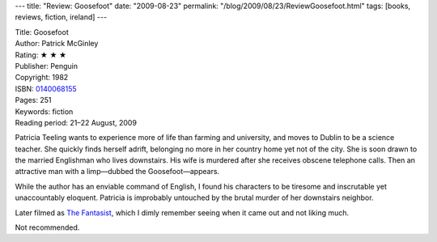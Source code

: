 ---
title: "Review: Goosefoot"
date: "2009-08-23"
permalink: "/blog/2009/08/23/ReviewGoosefoot.html"
tags: [books, reviews, fiction, ireland]
---



.. image:: https://g-ecx.images-amazon.com/images/G/01/ciu/1c/ab/aee981b0c8a03dabe0d6c110.L._SL500_AA240_.jpg
    :alt: Goosefoot
    :target: http://www.elliottbaybook.com/product/info.jsp?isbn=0140068155
    :class: right-float

| Title: Goosefoot
| Author: Patrick McGinley
| Rating: ★ ★ ★
| Publisher: Penguin
| Copyright: 1982
| ISBN: `0140068155 <http://www.elliottbaybook.com/product/info.jsp?isbn=0140068155>`_
| Pages: 251
| Keywords: fiction
| Reading period: 21–22 August, 2009

Patricia Teeling wants to experience more of life than farming and university,
and moves to Dublin to be a science teacher.
She quickly finds herself adrift,
belonging no more in her country home yet not of the city.
She is soon drawn to the married Englishman who lives downstairs.
His wife is murdered after she receives obscene telephone calls.
Then an attractive man with a limp—dubbed the Goosefoot—appears.

While the author has an enviable command of English,
I found his characters to be tiresome and inscrutable yet unaccountably eloquent.
Patricia is improbably untouched by the brutal murder of her downstairs neighbor.

Later filmed as `The Fantasist`_,
which I dimly remember seeing when it came out
and not liking much.

Not recommended.

.. _The Fantasist:
    http://www.thelightningbugslair.com/2009/05/tomb-of-forgotten-film-fantasist-1986.html

.. _permalink:
    /blog/2009/08/23/ReviewGoosefoot.html
